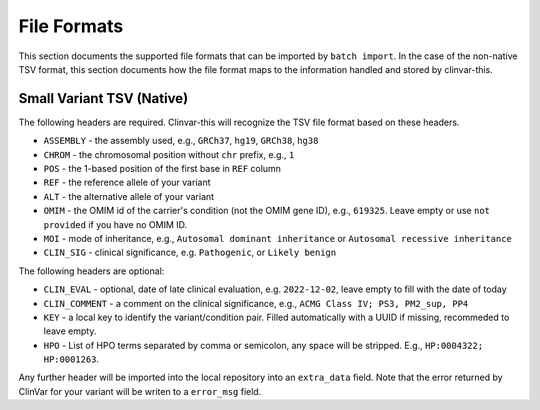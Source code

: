 .. _file_formats:

============
File Formats
============

This section documents the supported file formats that can be imported by ``batch import``.
In the case of the non-native TSV format, this section documents how the file format maps to the information handled and stored by clinvar-this.

--------------------------
Small Variant TSV (Native)
--------------------------

The following headers are required.
Clinvar-this will recognize the TSV file format based on these headers.

- ``ASSEMBLY`` - the assembly used, e.g., ``GRCh37``, ``hg19``, ``GRCh38``, ``hg38``
- ``CHROM`` - the chromosomal position without ``chr`` prefix, e.g., ``1``
- ``POS`` - the 1-based position of the first base in ``REF`` column
- ``REF`` - the reference allele of your variant
- ``ALT`` - the alternative allele of your variant
- ``OMIM`` - the OMIM id of the carrier's condition (not the OMIM gene ID), e.g., ``619325``.
  Leave empty or use ``not provided`` if you have no OMIM ID.
- ``MOI`` - mode of inheritance, e.g., ``Autosomal dominant inheritance`` or ``Autosomal recessive inheritance``
- ``CLIN_SIG`` - clinical significance, e.g. ``Pathogenic``, or ``Likely benign``

The following headers are optional:

- ``CLIN_EVAL`` - optional, date of late clinical evaluation, e.g. ``2022-12-02``, leave empty to fill with the date of today
- ``CLIN_COMMENT`` - a comment on the clinical significance, e.g., ``ACMG Class IV; PS3, PM2_sup, PP4``
- ``KEY`` - a local key to identify the variant/condition pair.
  Filled automatically with a UUID if missing, recommeded to leave empty.
- ``HPO`` - List of HPO terms separated by comma or semicolon, any space will be stripped.
  E.g., ``HP:0004322; HP:0001263``.

Any further header will be imported into the local repository into an ``extra_data`` field.
Note that the error returned by ClinVar for your variant will be writen to a ``error_msg`` field.
